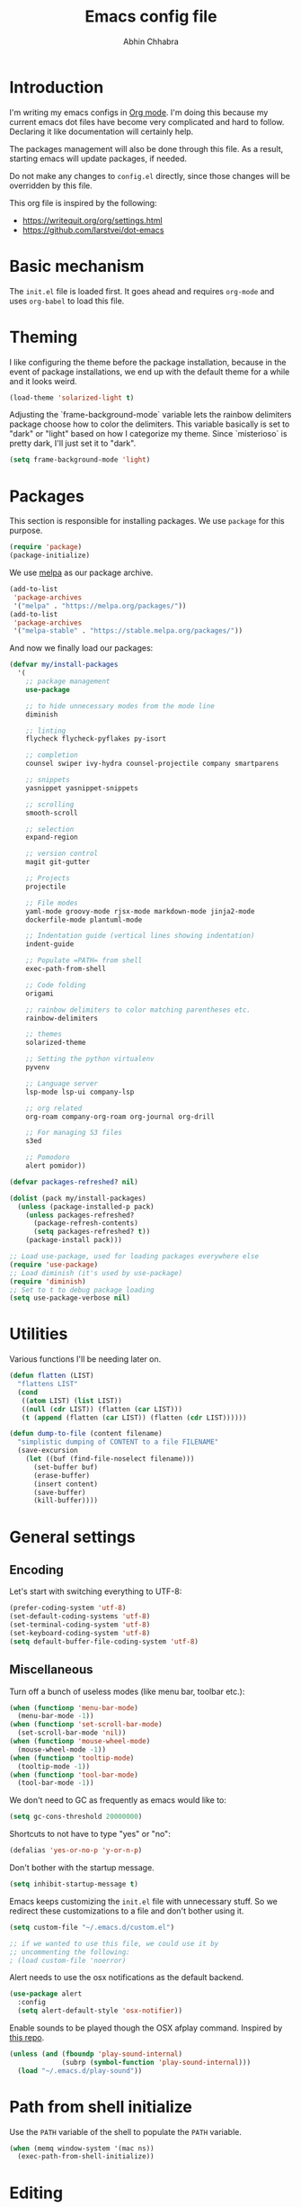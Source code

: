 #+TITLE: Emacs config file
#+AUTHOR: Abhin Chhabra
#+BABEL: :cache yes
#+PROPERTY: header-args :tangle yes

* Introduction

  I'm writing my emacs configs in [[http://orgmode.org][Org mode]]. I'm doing this because my
  current emacs dot files have become very complicated and hard to
  follow. Declaring it like documentation will certainly help.

  The packages management will also be done through this file. As a
  result, starting emacs will update packages, if needed.

  Do not make any changes to =config.el= directly, since those changes
  will be overridden by this file.

  This org file is inspired by the following:
  - https://writequit.org/org/settings.html
  - https://github.com/larstvei/dot-emacs

* Basic mechanism

  The =init.el= file is loaded first. It goes ahead and requires
  =org-mode= and uses =org-babel= to load this file.

* Theming

  I like configuring the theme before the package installation, because in the
  event of package installations, we end up with the default theme for a while
  and it looks weird.

  #+BEGIN_SRC emacs-lisp
    (load-theme 'solarized-light t)
  #+END_SRC

  Adjusting the `frame-background-mode` variable lets the rainbow delimiters
  package choose how to color the delimiters. This variable basically is set to
  "dark" or "light" based on how I categorize my theme. Since `misterioso` is
  pretty dark, I'll just set it to "dark".

  #+begin_src emacs-lisp
    (setq frame-background-mode 'light)
  #+end_src

* Packages

  This section is responsible for installing packages. We use
  =package= for this purpose.

  #+BEGIN_SRC emacs-lisp
    (require 'package)
    (package-initialize)
  #+END_SRC

  We use [[http://melpa.milkbox.net/#/][melpa]] as our package archive.

  #+BEGIN_SRC emacs-lisp
    (add-to-list
     'package-archives
     '("melpa" . "https://melpa.org/packages/"))
    (add-to-list
     'package-archives
     '("melpa-stable" . "https://stable.melpa.org/packages/"))
  #+END_SRC

  And now we finally load our packages:

  #+BEGIN_SRC emacs-lisp
    (defvar my/install-packages
      '(
        ;; package management
        use-package

        ;; to hide unnecessary modes from the mode line
        diminish

        ;; linting
        flycheck flycheck-pyflakes py-isort

        ;; completion
        counsel swiper ivy-hydra counsel-projectile company smartparens

        ;; snippets
        yasnippet yasnippet-snippets

        ;; scrolling
        smooth-scroll

        ;; selection
        expand-region

        ;; version control
        magit git-gutter

        ;; Projects
        projectile

        ;; File modes
        yaml-mode groovy-mode rjsx-mode markdown-mode jinja2-mode
        dockerfile-mode plantuml-mode

        ;; Indentation guide (vertical lines showing indentation)
        indent-guide

        ;; Populate =PATH= from shell
        exec-path-from-shell

        ;; Code folding
        origami

        ;; rainbow delimiters to color matching parentheses etc.
        rainbow-delimiters

        ;; themes
        solarized-theme

        ;; Setting the python virtualenv
        pyvenv

        ;; Language server
        lsp-mode lsp-ui company-lsp

        ;; org related
        org-roam company-org-roam org-journal org-drill

        ;; For managing S3 files
        s3ed

        ;; Pomodoro
        alert pomidor))

    (defvar packages-refreshed? nil)

    (dolist (pack my/install-packages)
      (unless (package-installed-p pack)
        (unless packages-refreshed?
          (package-refresh-contents)
          (setq packages-refreshed? t))
        (package-install pack)))

    ;; Load use-package, used for loading packages everywhere else
    (require 'use-package)
    ;; Load diminish (it's used by use-package)
    (require 'diminish)
    ;; Set to t to debug package loading
    (setq use-package-verbose nil)
  #+END_SRC

* Utilities

  Various functions I'll be needing later on.

  #+begin_src emacs-lisp
    (defun flatten (LIST)
      "flattens LIST"
      (cond
       ((atom LIST) (list LIST))
       ((null (cdr LIST)) (flatten (car LIST)))
       (t (append (flatten (car LIST)) (flatten (cdr LIST))))))

    (defun dump-to-file (content filename)
      "simplistic dumping of CONTENT to a file FILENAME"
      (save-excursion
        (let ((buf (find-file-noselect filename)))
          (set-buffer buf)
          (erase-buffer)
          (insert content)
          (save-buffer)
          (kill-buffer))))
  #+end_src
* General settings

** Encoding

  Let's start with switching everything to UTF-8:

  #+BEGIN_SRC emacs-lisp
    (prefer-coding-system 'utf-8)
    (set-default-coding-systems 'utf-8)
    (set-terminal-coding-system 'utf-8)
    (set-keyboard-coding-system 'utf-8)
    (setq default-buffer-file-coding-system 'utf-8)
  #+END_SRC

** Miscellaneous

  Turn off a bunch of useless modes (like menu bar, toolbar etc.):

  #+BEGIN_SRC emacs-lisp
    (when (functionp 'menu-bar-mode)
      (menu-bar-mode -1))
    (when (functionp 'set-scroll-bar-mode)
      (set-scroll-bar-mode 'nil))
    (when (functionp 'mouse-wheel-mode)
      (mouse-wheel-mode -1))
    (when (functionp 'tooltip-mode)
      (tooltip-mode -1))
    (when (functionp 'tool-bar-mode)
      (tool-bar-mode -1))
  #+END_SRC

  We don't need to GC as frequently as emacs would like to:

  #+BEGIN_SRC emacs-lisp
    (setq gc-cons-threshold 20000000)
  #+END_SRC

  Shortcuts to not have to type "yes" or "no":

  #+BEGIN_SRC emacs-lisp
    (defalias 'yes-or-no-p 'y-or-n-p)
  #+END_SRC

  Don't bother with the startup message.

  #+BEGIN_SRC emacs-lisp
    (setq inhibit-startup-message t)
  #+END_SRC

  Emacs keeps customizing the =init.el= file with unnecessary stuff. So we
  redirect these customizations to a file and don't bother using it.

  #+begin_src emacs-lisp
    (setq custom-file "~/.emacs.d/custom.el")

    ;; if we wanted to use this file, we could use it by
    ;; uncommenting the following:
    ; (load custom-file 'noerror)
  #+end_src

  Alert needs to use the osx notifications as the default backend.

  #+begin_src emacs-lisp
    (use-package alert
      :config
      (setq alert-default-style 'osx-notifier))
  #+end_src

  Enable sounds to be played though the OSX afplay command. Inspired by [[https://github.com/leoliu/play-sound-osx][this
  repo]].

  #+begin_src emacs-lisp
    (unless (and (fboundp 'play-sound-internal)
                 (subrp (symbol-function 'play-sound-internal)))
      (load "~/.emacs.d/play-sound"))
  #+end_src

* Path from shell initialize

  Use the =PATH= variable of the shell to populate the =PATH= variable.

  #+begin_src emacs-lisp
    (when (memq window-system '(mac ns))
      (exec-path-from-shell-initialize))
  #+end_src

* Editing

** Whitespace cleanup

  Require a newline at the end of files:

  #+BEGIN_SRC emacs-lisp
    (setq require-final-newline t)
  #+END_SRC

  Single space still ends a sentence:

  #+BEGIN_SRC emacs-lisp
    (setq sentence-end-double-space nil)
  #+END_SRC

  Delete trailing whitespace in all files on save:

  #+BEGIN_SRC emacs-lisp
    (add-hook 'before-save-hook 'delete-trailing-whitespace)
  #+END_SRC

** Line width

  Set fill-column to 80 characters and set tab width to 2:

  #+BEGIN_SRC emacs-lisp
    (setq-default fill-column 80)
    (setq-default tab-width 2)
    (setq-default indent-tabs-mode nil)
  #+END_SRC

  Turn on auto-fill mode in text buffers:

  #+BEGIN_SRC emacs-lisp
    (add-hook 'text-mode-hook 'turn-on-auto-fill)
  #+END_SRC

** Matching parentheses

   #+begin_src emacs-lisp
     (use-package smartparens
       :ensure t
       :config
       (smartparens-global-mode))
   #+end_src

** Replace strings

   #+begin_src emacs-lisp
     (define-key global-map (kbd "C-x p") 'replace-string)
   #+end_src

* Navigating

  =Saveplace= navigates back to where you were editing a file the next time you
  open it.

  #+BEGIN_SRC emacs-lisp
    (save-place-mode 1)
  #+END_SRC

  Move between frames easily:

  #+begin_src emacs-lisp
    (when (fboundp 'windmove-default-keybindings)
      (windmove-default-keybindings))
  #+end_src

* Reading

** Syntax highlighting

   Turn on syntax highlighting for all buffers:

   #+BEGIN_SRC emacs-lisp
     (global-font-lock-mode t)
   #+END_SRC

   Turn on rainbow delimiters to color matching parentheses together. Makes
   easier to see corresponding parentheses.

   #+begin_src emacs-lisp
     (use-package rainbow-delimiters
       :ensure t
       :config
       (add-hook 'prog-mode-hook 'rainbow-delimiters-mode))
   #+end_src

** Line numbers

   Line numbers are great! Let's enable them globally.
   While we're at it, also enable line and column number modes.

   #+BEGIN_SRC emacs-lisp
     (global-linum-mode 1)
     (line-number-mode 1)
     (column-number-mode 1)
   #+END_SRC

** Font size

   #+begin_src emacs-lisp
     (define-key global-map (kbd "C-+") 'text-scale-increase)
     (define-key global-map (kbd "C--") 'text-scale-decrease)
     (set-face-attribute 'default nil :height 110)
   #+end_src

** Code folding

   #+begin_src emacs-lisp
     (defun my/focus-on-next-fold ()
       (interactive)
       (let ((buf (current-buffer))
             (p (point)))
         (origami-forward-fold-same-level buf p)
         (origami-show-only-node buf p)
         (origami-open-node-recursively buf p)))

     (defun my/focus-on-previous-fold ()
       (interactive)
       (let ((buf (current-buffer))
             (p (point)))
         (origami-backward-fold-same-level buf p)
         (origami-show-only-node buf p)
         (origami-open-node-recursively buf p)))

     (use-package origami
       :diminish 'origami-mode
       :init
       (global-origami-mode)
       :config
       (define-key origami-mode-map (kbd "C-c TAB")
         (defhydra hydra-folding (:color red)
           "
      _o_pen node    _n_ext fold focus       _O_pen all nodes   _s_how only this node
      _c_lose node   _p_revious fold focus   _q_uit
      "
           ("o" origami-open-node-recursively)
           ("c" origami-close-node-recursively)
           ("n" my/focus-on-next-fold)
           ("p" my/focus-on-previous-fold)
           ("s" origami-show-only-node)
           ("O" origami-open-all-nodes)
           ("q" nil :color blue))))
   #+end_src

* Hydra

  #+begin_src emacs-lisp
    (use-package hydra
      :ensure t)
  #+end_src

* Window specific settings

  These settings are used when emacs is run with a window.

  Maximize emacs on startup:

  #+BEGIN_SRC emacs-lisp
    (add-to-list 'default-frame-alist '(fullscreen . maximized))
  #+END_SRC

  Confirm before killing emacs in window system:

  #+BEGIN_SRC emacs-lisp
    (when (window-system)
      (setq confirm-kill-emacs 'yes-or-no-p))
  #+END_SRC

* Version control related

  Automatically revert a file if it's changed on disk:

  #+BEGIN_SRC emacs-lisp
    (global-auto-revert-mode 1)
    ;; be quiet about reverting files
    (setq auto-revert-verbose nil)
  #+END_SRC

  Define keyboard shortcut for =magit-status=

  #+begin_src emacs-lisp
    (use-package magit
      ;; Magit turns on auto-revert-mode
      :diminish auto-revert-mode
      :bind (("\C-cm" . magit-status)))
  #+end_src

  Show git changes directly in the gutter:

  # #+begin_src emacs-lisp
  #   (use-package git-gutter
  #     :diminish 'git-gutter-mode
  #     :config
  #     (global-git-gutter-mode +1))
  # #+end_src

* Temporary file settings

  Customize file backups:

  #+BEGIN_SRC emacs-lisp
    (setq
     backup-by-copying t ; don't clobber symlinks
     backup-directory-alist '(("." . "~/.saves")) ; don't litter the fs tree
     auto-save-file-name-transforms '((".*" "~/.saves" t))
     delete-old-versions t
     kept-new-versions 6
     kept-old-versions 2
     version-control t) ; use versioned backups
  #+END_SRC

* Org mode

** Setup org related directories

   #+begin_src emacs-lisp
     (setq org-directory "~/Dropbox/org")
     (setq org-default-notes-file (concat org-directory "/notes.org"))
   #+end_src

** Basic Keyboard shortcuts

  #+BEGIN_SRC emacs-lisp
    (define-key global-map "\C-cl" 'org-store-link)
    (define-key global-map "\C-ca" 'org-agenda)
    (define-key global-map "\C-cc" 'org-capture)
    (define-key global-map "\C-cb" 'org-switchb)
  #+END_SRC

** Configure TODO behavior

  Dependencies in TODOs and checklists makes sure that unless all subitems are
  checked, the root TODO (or checkbox) cannot be checked. Also, when TODOs are
  completed, log the timestamp along with a note.

  #+BEGIN_SRC emacs-lisp
    (setq org-enforce-todo-dependencies t)
    (setq org-enforce-todo-checkbox-dependencies t)
    (setq org-log-done 'note)
    (setq org-log-into-drawer t)
  #+END_SRC

  Setup fast-access to TODO states ([[info:org#Fast access to TODO states][info:org#Fast access to TODO states]]).
  Currently, I have 2 sequences, but it should be easy to add more. Trigger this
  with any heading using =C-c C-t=.

  #+begin_src emacs-lisp
    (setq org-todo-keywords
          '((sequence "TODO(t)" "|" "DONE(d)")
            (sequence "|" "CANCELED(c)")))
  #+end_src

  Enable habit tracking via TODOs.

  #+begin_src emacs-lisp
    (push 'habits org-modules)
  #+end_src

** Configure tags

   See [[info:org#Setting Tags][info:org#Setting Tags]] for more details.

   #+begin_src emacs-lisp
     (setq org-tag-alist '((:startgrouptag)
                           ("Context")
                           (:grouptags)
                           ("@learning" . ?l)
                           ("@content" . ?c)
                           ("@opensource" . ?o)
                           ("@home" . ?h)
                           (:endgrouptag)
                           ("drill" . ?d)))
   #+end_src

** Set agenda files

  Org-mode allows specifying directories and it adds all files ending in `.org`
  to the `org-agenda-files` list implicitly, but it doesn't do a recursive
  search. We can do our own recursive search through all of Dropbox and Google
  Drive, but that will take too long. So instead, I'll make a command to trigger
  the said search and serialize the results to a file. Then, I'll hook up the
  `org-agenda-files` to that one file. Periodically, run the
  `my/regenerate-org-agenda-files` to refresh everything.

  #+begin_src emacs-lisp
    (defun my/regenerate-org-agenda-files ()
      (interactive)
      (unless (boundp 'my/org-agenda-dirs)
        (error "`my/org-agenda-dirs` not defined"))
      (load-library "find-lisp")
      (let* ((outfile "~/.emacs.d/org-agenda-files")
             (outlist (mapcar
                       (lambda (d) (find-lisp-find-files d "\.org$"))
                       my/org-agenda-dirs))
             (outlist (flatten outlist))
             (output (mapconcat 'identity outlist "\n")))

        (dump-to-file output outfile)))

    (setq my/org-agenda-dirs '("~/Dropbox/" "~/Google Drive/"
                               "~/projects/"))
    (setq org-agenda-files "~/.emacs.d/org-agenda-files")
  #+end_src

** Setup latex and PlantUML

   This section is heavily influenced by [[http://katherine.cox-buday.com/blog/2015/03/14/writing-specs-with-org-mode/][this blog]]. Latex needs to be installed
   manually. I used [[https://tug.org/mactex/mactex-download.html][this link]]. I also added =/Library/TeX/texbin/= to =$PATH=. I
   also had to install Plant UML from [[http://sourceforge.net/projects/plantuml/files/plantuml.jar/download][here]] and place it in my =~/.emacs.d/=. I
   also had to install the Java runtime (I actually installed the full SDK,
   because why not).

   #+begin_src emacs-lisp
     (setq plantuml-jar-path "~/.emacs.d/plantuml.jar")
     (setq org-plantuml-jar-path "~/.emacs.d/plantuml.jar")
     (add-to-list 'auto-mode-alist '("\\.plantuml\\'" . plantuml-mode))
     (add-to-list 'org-src-lang-modes '("plantuml" . plantuml))
     (org-babel-do-load-languages 'org-babel-load-languages '((plantuml . t)))
     (setq org-confirm-babel-evaluate 'nil)
   #+end_src

** Setup org-roam

   #+begin_src emacs-lisp
     (use-package org-roam
       :hook
       (after-init . org-roam-mode)
       :custom
       (org-roam-directory (concat org-directory "/roam/"))
       :config
       (setq org-roam-capture-templates
             '(("d" "default" plain (function org-roam--capture-get-point)
                "- tags :: %?\n\n* Tasks\n\n* Flash Cards\n"
                :file-name "%<%Y%m%d%H%M%S>-${slug}"
                :head "#+TITLE: ${title}\n"
                :unnarrowed t)))
       :bind (:map org-roam-mode-map
                   (("C-c n l" . org-roam)
                    ("C-c n f" . org-roam-find-file)
                    ("C-c n b" . org-roam-switch-to-buffer)
                    ("C-c n g" . org-roam-graph))
                   :map org-mode-map
                   (("C-c n i" . org-roam-insert))))

     (use-package company-org-roam
       :config
       (push 'company-org-roam company-backends))
   #+end_src

** Setup org-capture

   #+begin_src emacs-lisp
     ;; setup capture templates
     ;; (setq org-capture-templates
     ;;       '(("t" "Todo" entry (file "~/Dropbox/org/tasks.org")
     ;;          "* TODO %?\n  %i\n  %a")))

     ;; setup refile targets
     (setq org-refile-targets '((org-agenda-files :maxlevel . 3)))
   #+end_src

** Setup org-journal

   Org-journal is for daily journal files.

   #+begin_src emacs-lisp
     (use-package org-journal
       :bind
       ("C-c n j" . org-journal-new-entry)
       :custom
       (org-journal-date-prefix "#+TITLE: ")
       (org-journal-file-format "%Y-%m-%d.org")
       (org-journal-dir org-roam-directory)
       (org-journal-date-format "%A, %d %B %Y"))
   #+end_src

** Setup org-drill

   org-drill is my spaced-repetition system.

   #+begin_src emacs-lisp
     (use-package org-drill
       :config
       (push 'org-drill org-modules)
       (setq org-drill-hide-item-headings-p t)
       (setq org-drill-maximum-items-per-session 10)

       ;; Use all agenda-files to figure out items for drill sessions.
       (setq org-drill-scope 'agenda)

       ;; Add randomness to scheduling to avoid lumpiness
       (setq org-drill-add-random-noise-to-intervals-p t))
   #+end_src

** Setup screenshots

   Copied from https://github.com/LionyxML/ros/blob/master/ros.el

   #+begin_src emacs-lisp :tangle yes
     (add-hook 'org-mode-hook
         (lambda ()
         (defun ros ()
           (interactive)
           (if buffer-file-name
         (progn
           (message "Waiting for region selection with mouse...")
           (let ((filename
            (concat "./"
              (file-name-nondirectory buffer-file-name)
              "_"
              (format-time-string "%Y%m%d_%H%M%S")
              ".png")))
             (if (executable-find "scrot")
           (call-process "scrot" nil nil nil "-s" filename)
               (call-process "screencapture" nil nil nil "-s" filename))
             (insert (concat "[[" filename "]]"))
             (org-display-inline-images t t)
             )
           (message "File created and linked...")
           )
             (message "You're in a not saved buffer! Save it first!")
             )
           )
         )
         )
   #+end_src

** Other miscellaneous org settings

  #+BEGIN_SRC emacs-lisp
    ;; to not accidentally delete invisible characters
    (setq org-catch-invisible-edits 'show)

    ;; Enable syntax highlighting in org src blocks
    (setq org-src-fontify-natively t)

    ;; Disable automatic searching so we can navigate easily
    (setq org-goto-auto-isearch nil)

    ;; Enable speed keys
    (setq org-use-speed-commands t)
  #+END_SRC

* Linting

  #+BEGIN_SRC emacs-lisp
    (add-hook 'after-init-hook #'global-flycheck-mode)
  #+END_SRC

* Completion

  =Ivy= is an awesome completion frontend. It's combined with =Swiper= for
  searching.

  #+BEGIN_SRC emacs-lisp
    (use-package ivy
      :diminish 'ivy-mode
      :config
      (ivy-mode 1)
      (setq ivy-use-virtual-buffers t)
      (setq ivy-count-format "(%d/%d) ")
      (counsel-projectile-mode)
      :bind (("C-x C-r" . counsel-recentf)
             ("C-s" . swiper)
             ("C-r" . swiper)
             ("M-x" . counsel-M-x)
             ("C-x C-f" . counsel-find-file)
             ("C-c r" . ivy-resume)))
  #+END_SRC

  On a separate but related note, setup autocomplete

  #+begin_src emacs-lisp
    (use-package company
      :ensure t
      :diminish 'company-mode
      :config
      (define-key company-active-map (kbd "M-n") nil)
      (define-key company-active-map (kbd "M-p") nil)
      (define-key company-active-map (kbd "C-n") #'company-select-next)
      (define-key company-active-map (kbd "C-p") #'company-select-previous)
      (global-company-mode +1)
      (global-set-key (kbd "M-/") 'company-complete)
      :init
      (setq company-minimum-prefix-length 1)
      (setq company-idle-delay 0.2)
      (setq company-dabbrev-downcase nil))

  #+end_src

* Snippets

  Yasnippets is pretty good. I mostly use =yas-insert-snippet=.

  #+BEGIN_SRC emacs-lisp
    (use-package yasnippet
      :diminish 'yas-global-mode
      :config
      (yas-global-mode 1)
      :bind (("C-c y" . yas-insert-snippet)))
  #+END_SRC

* Mouse integration

  #+BEGIN_SRC emacs-lisp
    (defun my/scroll-down ()
      (interactive)
      (scroll-down 2))

    (defun my/scroll-up ()
      (interactive)
      (scroll-up 2))

    (use-package mouse
      :config
      (xterm-mouse-mode t)
      (defun track-mouse (e))
      (setq mouse-sel-mode t)
      ;; disable bell (function )
      (setq ring-bell-function 'ignore)

      :bind (("<wheel-up>" . my/scroll-down)
             ("<wheel-down>" . my/scroll-up)))
  #+END_SRC

  Better scrolling:

  #+begin_src emacs-lisp
    (use-package smooth-scroll
      :diminish 'smooth-scroll-mode
      :config
      (smooth-scroll-mode t)
      (setq smooth-scroll/vscroll-step-size 8))
  #+end_src
* Expanding region selection

  With "C-=", we can select an ever expanding region. This is very useful.

  #+begin_src emacs-lisp
    (use-package expand-region
      :bind (("C-=" . er/expand-region)))
  #+end_src
* Projects

  #+begin_src emacs-lisp
    (use-package projectile
      :diminish 'projectile-mode
      :config
      (projectile-global-mode)
      (setq projectile-enable-caching t)
      (setq projectile-switch-project-action 'projectile-dired)
      (define-key projectile-mode-map (kbd "C-c p") 'projectile-command-map))
  #+end_src
* Python

** Virtualenv

   #+begin_src emacs-lisp
     (use-package pyvenv)
   #+end_src

** Python Language Server

   I'm trying to use [[https://github.com/andrew-christianson/lsp-python-ms][ls-python-ms]] to setup the Microsoft Python language server.

   #+begin_src emacs-lisp
     (use-package lsp-python-ms
       :ensure t
       :init (setq lsp-python-ms-auto-install-server t)
       :hook (python-mode . (lambda ()
                              (require 'lsp-python-ms)
                              (lsp))))

     (use-package lsp-ui
       :commands lsp-ui-mode
       :config
       (define-key lsp-ui-mode-map [remap xref-find-definitions]
         #'lsp-ui-peek-find-definitions)
       (define-key lsp-ui-mode-map [remap xref-find-references]
         #'lsp-ui-peek-find-references)
       (setq lsp-prefer-flymake nil)
       (setq lsp-ui-sideline-mode nil))

     (use-package company-lsp
       :commands company-lsp)
   #+end_src

** linting

  #+BEGIN_SRC emacs-lisp
    (use-package flycheck-pyflakes
      :diminish 'flycheck-mode
      :config
      (add-hook 'python-mode-hook 'flycheck-mode)
      (setq flycheck-disabled-checkers '(pylint-flake8)))
  #+END_SRC

  #+BEGIN_SRC emacs-lisp
    (use-package py-isort
      :config
      (add-hook 'before-save-hook 'py-isort-before-save)
      (setq py-isort-options '("--virtual-env=/Users/abhinchhabra/.virtualenvs/bliss")))
  #+END_SRC

** Indent guide

   #+begin_src emacs-lisp
     (use-package indent-guide
       :diminish 'indent-guide-mode
       :config
       (add-hook 'python-mode-hook 'indent-guide-mode)
       (setq indent-guide-delay 0.1)
       (setq indent-guide-recursive t))
   #+end_src

* Browsing S3 buckets

  #+begin_src emacs-lisp
    (use-package s3ed
      :diminish s3ed-mode
      :config
      (s3ed-mode)
      :bind (("C-c s f" . s3ed-find-file)
             ("C-c s s" . s3ed-save-file)))
  #+end_src

* Pomodoro

  I'm trying to use [[https://github.com/TatriX/pomidor][Pomidor]] to manage my Pomodoros.

  #+begin_src emacs-lisp
    (use-package pomidor
      ;; "t" for tomato/timer?
      :bind (("C-c t" . pomidor)))
  #+end_src

* Javascript

  =rjsx-mode= is a superset of =js2-mode=, so let's just use it for all js
  files. Maybe I'll change this in the future, but I don't do much JS
  development, so I doubt I'll get to it.

  #+begin_src emacs-lisp
    (add-to-list 'auto-mode-alist '(".*\.js\'" . rjsx-mode))
  #+end_src

  Also, modify the indentation to be 2 spaces.

  #+begin_src emacs-lisp
    (setq js-indent-level 2)
  #+end_src

* Backlog

  All the things I want to add to my config.

** TODO [#C] Investigate =undo-tree=

   Undo-tree looks awesome! Check [[http://pragmaticemacs.com/emacs/advanced-undoredo-with-undo-tree/][this]] out.

** TODO [#C] Investigate TRAMP for SSHing into stuff

** TODO [#C] Learn hydra and see if it's useful

** TODO [#C] Look into a bookmarking package and get familiar with it

** TODO [#C] See if there's a good library for multiple cursors

** TODO [#C] Look into a tiling pane manager

   Maybe something like =eyebrowse=? Or maybe something else.

** DONE Improve copy/paste on OSX
   CLOSED: [2020-07-02 Thu 17:51]
   :LOGBOOK:
   - CLOSING NOTE [2020-07-02 Thu 17:51] \\
     Works fine already at the moment.
   :END:

** DONE Sync google calendar to org-agenda
   CLOSED: [2020-07-02 Thu 17:51]
   :LOGBOOK:
   - CLOSING NOTE [2020-07-02 Thu 17:51] \\
     Not useful anymore
   :END:

   Maybe something like [[http://cestlaz.github.io/posts/using-emacs-26-gcal/#.WisxKbQ-fOQ][this]] could be helpful

** TODO [#C] Fix Git gutter
